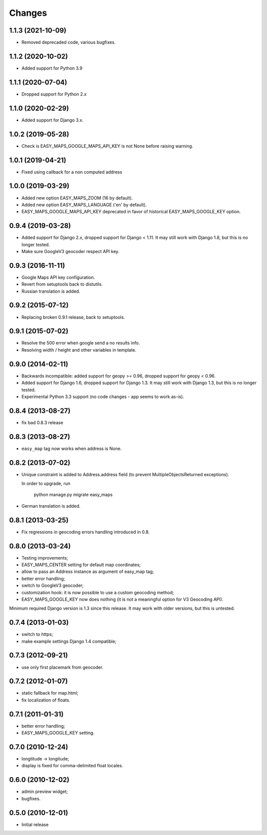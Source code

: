 Changes
-------

1.1.3 (2021-10-09)
~~~~~~~~~~~~~~~~~~

* Removed deprecaded code, various bugfixes.

1.1.2 (2020-10-02)
~~~~~~~~~~~~~~~~~~

* Added support for Python 3.9

1.1.1 (2020-07-04)
~~~~~~~~~~~~~~~~~~

* Dropped support for Python 2.x

1.1.0 (2020-02-29)
~~~~~~~~~~~~~~~~~~

* Added support for Django 3.x.

1.0.2 (2019-05-28)
~~~~~~~~~~~~~~~~~~

* Check is EASY_MAPS_GOOGLE_MAPS_API_KEY is not None before raising warning.

1.0.1 (2019-04-21)
~~~~~~~~~~~~~~~~~~

* Fixed using callback for a non computed address

1.0.0 (2019-03-29)
~~~~~~~~~~~~~~~~~~

* Added new option EASY_MAPS_ZOOM (16 by default).
* Added new option EASY_MAPS_LANGUAGE ('en' by default).
* EASY_MAPS_GOOGLE_MAPS_API_KEY deprecated in favor of historical
  EASY_MAPS_GOOGLE_KEY option.

0.9.4 (2019-03-28)
~~~~~~~~~~~~~~~~~~

* Added support for Django 2.x, dropped support for Django < 1.11. It may
  still work with Django 1.8, but this is no longer tested.
* Make sure GoogleV3 geocoder respect API key.

0.9.3 (2016-11-11)
~~~~~~~~~~~~~~~~~~

* Google Maps API key configuration.
* Revert from setuptools back to distutils.
* Russian translation is added.

0.9.2 (2015-07-12)
~~~~~~~~~~~~~~~~~~

* Replacing broken 0.9.1 release, back to setuptools.

0.9.1 (2015-07-02)
~~~~~~~~~~~~~~~~~~

* Resolve the 500 error when google send a no results info.
* Resolving width / height and other variables in template.

0.9.0 (2014-02-11)
~~~~~~~~~~~~~~~~~~

* Backwards incompatible: added support for geopy >= 0.96,
  dropped support for geopy < 0.96.
* Added support for Django 1.6, dropped support for Django 1.3. It may
  still work with Django 1.3, but this is no longer tested.
* Experimental Python 3.3 support (no code changes - app seems to work as-is).

0.8.4 (2013-08-27)
~~~~~~~~~~~~~~~~~~

* fix bad 0.8.3 release

0.8.3 (2013-08-27)
~~~~~~~~~~~~~~~~~~

* ``easy_map`` tag now works when address is None.

0.8.2 (2013-07-02)
~~~~~~~~~~~~~~~~~~

* Unique constraint is added to Address.address field (to prevent
  MultipleObjectsReturned exceptions).

  In order to upgrade, run

      python manage.py migrate easy_maps

* German translation is added.

0.8.1 (2013-03-25)
~~~~~~~~~~~~~~~~~~

* Fix regressions in geocoding errors handling introduced in 0.8.

0.8.0 (2013-03-24)
~~~~~~~~~~~~~~~~~~

* Testing improvements;
* EASY_MAPS_CENTER setting for default map coordinates;
* allow to pass an Address instance as argument of easy_map tag;
* better error handling;
* switch to GoogleV3 geocoder;
* customization hook: it is now possible to use a custom geocoding method;
* EASY_MAPS_GOOGLE_KEY now does nothing (it is not a meaningful option
  for V3 Geocoding API).

Minimum required Django version is 1.3 since this release.
It may work with older versions, but this is untested.

0.7.4 (2013-01-03)
~~~~~~~~~~~~~~~~~~

* switch to https;
* make example settings Django 1.4 compatible;

0.7.3 (2012-09-21)
~~~~~~~~~~~~~~~~~~

* use only first placemark from geocoder.

0.7.2 (2012-01-07)
~~~~~~~~~~~~~~~~~~

* static fallback for map.html;
* fix localization of floats.

0.7.1 (2011-01-31)
~~~~~~~~~~~~~~~~~~

* better error handling;
* EASY_MAPS_GOOGLE_KEY setting.

0.7.0 (2010-12-24)
~~~~~~~~~~~~~~~~~~

* longtitude -> longitude;
* display is fixed for comma-delimited float locales.

0.6.0 (2010-12-02)
~~~~~~~~~~~~~~~~~~

* admin preview widget;
* bugfixes.

0.5.0 (2010-12-01)
~~~~~~~~~~~~~~~~~~

* Initial release

